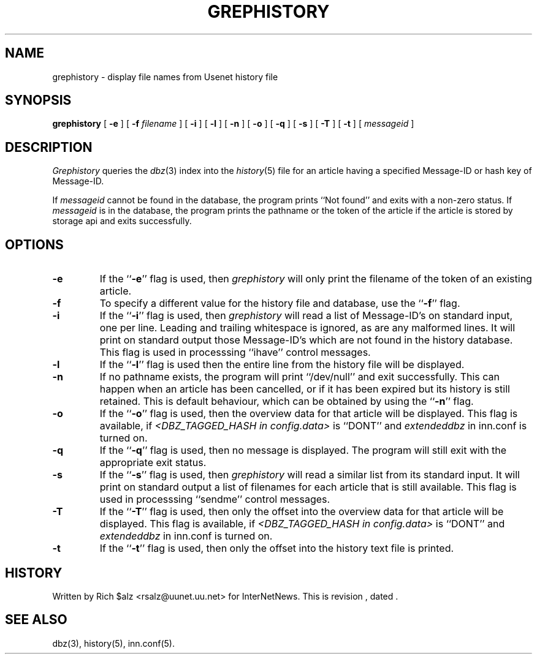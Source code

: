 .\" $Revision$
.TH GREPHISTORY 1
.SH NAME
grephistory \- display file names from Usenet history file
.SH SYNOPSIS
.B grephistory
[
.B \-e
]
[
.BI \-f " filename"
]
[
.B \-i
]
[
.B \-l
]
[
.B \-n
]
[
.B \-o
]
[
.B \-q
]
[
.B \-s
]
[
.B \-T
]
[
.B \-t
]
[
.I messageid
]
.SH DESCRIPTION
.I Grephistory
queries the
.IR dbz (3)
index into the
.IR history (5)
file for an article having a specified Message-ID or hash key of Message-ID.
.PP
If
.I messageid
cannot be found in the database, the program prints ``Not found'' and
exits with a non-zero status.
If
.I messageid
is in the database, the program prints the pathname or the token of the
article if the article is stored by storage api and exits successfully.
.SH OPTIONS
.TP
.B \-e
If the ``\fB\-e\fP'' flag is used, then
.I grephistory
will only print the filename of the token of an existing article.
.TP
.B \-f
To specify a different value for the history file and database, use
the ``\fB\-f\fP'' flag.
.TP
.B \-i
If the ``\fB\-i\fP'' flag is used, then
.I grephistory
will read a list of Message-ID's on standard input, one per line.
Leading and trailing whitespace is ignored, as are any malformed lines.
It will print on standard output those Message-ID's which are not
found in the history database.
This flag is used in processsing ``ihave'' control messages.
.TP
.B \-l
If the ``\fB\-l\fP'' flag is used then the entire line from the history
file will be displayed.
.TP
.B \-n
If no pathname exists, the program will print ``/dev/null'' and exit
successfully.
This can happen when an article has been cancelled, or if it has been
expired but its history is still retained.
This is default behaviour, which can be obtained by using 
the ``\fB\-n\fP'' flag.
.TP
.B \-o
If the ``\fB\-o\fP'' flag is used, then the overview data for that article
will be displayed.
This flag is available, if
.I <DBZ_TAGGED_HASH in config.data>
is ``DONT'' and
.I extendeddbz
in inn.conf is turned on.
.TP
.B \-q
If the ``\fB\-q\fP'' flag is used, then no message is displayed.
The program will still exit with the appropriate exit status.
.TP
.B \-s
If the ``\fB\-s\fP'' flag is used, then
.I grephistory
will read a similar list from its standard input.
It will print on standard output a list of filenames for each article
that is still available.
This flag is used in processsing ``sendme'' control messages.
.TP
.B \-T
If the ``\fB\-T\fP'' flag is used, then only the offset into the overview data
for that article will be displayed.
This flag is available, if
.I <DBZ_TAGGED_HASH in config.data>
is ``DONT'' and
.I extendeddbz
in inn.conf is turned on.
.TP
.B \-t
If the ``\fB\-t\fP'' flag is used, then only the offset into the history text
file is printed.
.SH HISTORY
Written by Rich $alz <rsalz@uunet.uu.net> for InterNetNews.
.de R$
This is revision \\$3, dated \\$4.
..
.R$ $Id$
.SH "SEE ALSO"
dbz(3),
history(5),
inn.conf(5).
